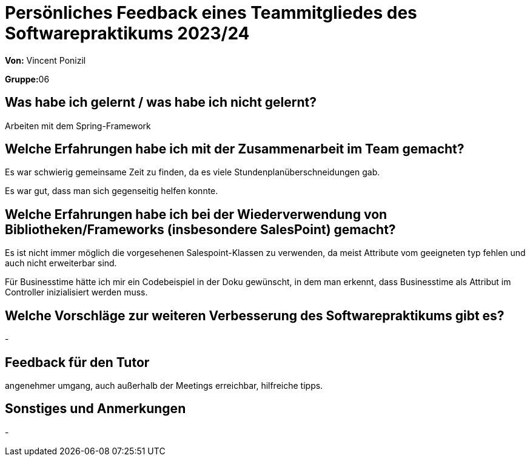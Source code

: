 = Persönliches Feedback eines Teammitgliedes des Softwarepraktikums 2023/24
// Auch wenn der Bogen nicht anonymisiert ist, dürfen Sie gern Ihre Meinung offen kundtun.
// Sowohl positive als auch negative Anmerkungen werden gern gesehen und zur stetigen Verbesserung genutzt.
// Versuchen Sie in dieser Auswertung also stets sowohl Positives wie auch Negatives zu erwähnen.

**Von:** Vincent Ponizil

**Gruppe:**06

== Was habe ich gelernt / was habe ich nicht gelernt?
// Ausführung der positiven und negativen Erfahrungen, die im Softwarepraktikum gesammelt wurden
Arbeiten mit dem Spring-Framework

== Welche Erfahrungen habe ich mit der Zusammenarbeit im Team gemacht?
// Kurze Beschreibung der Zusammenarbeit im Team. Was lief gut? Was war verbesserungswürdig? Was würden Sie das nächste Mal anders machen?
Es war schwierig gemeinsame Zeit zu finden, da es viele Stundenplanüberschneidungen gab.

Es war gut, dass man sich gegenseitig helfen konnte.


== Welche Erfahrungen habe ich bei der Wiederverwendung von Bibliotheken/Frameworks (insbesondere SalesPoint) gemacht?
// Einschätzung der Arbeit mit den bereitgestellten und zusätzlich genutzten Frameworks. Was War gut? Was war verbesserungswürdig?
Es ist nicht immer möglich die vorgesehenen Salespoint-Klassen zu verwenden, da meist Attribute vom geeigneten typ fehlen und auch nicht erweiterbar sind.

Für Businesstime hätte ich mir ein Codebeispiel in der Doku gewünscht, in dem man erkennt, dass Businesstime als Attribut im Controller inizialisiert werden muss.


== Welche Vorschläge zur weiteren Verbesserung des Softwarepraktikums gibt es?
// Möglichst mit Beschreibung, warum die Umsetzung des von Ihnen angebrachten Vorschlages nötig ist.
-

== Feedback für den Tutor
// Fühlten Sie sich durch den vom Lehrstuhl bereitgestellten Tutor gut betreut? Was war positiv? Was war verbesserungswürdig?
angenehmer umgang, auch außerhalb der Meetings erreichbar, hilfreiche tipps.

== Sonstiges und Anmerkungen
// Welche Aspekte fanden in den oben genannten Punkten keine Erwähnung?
-
